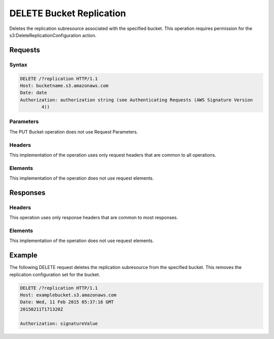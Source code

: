 .. _DELETE Bucket Replication:

DELETE Bucket Replication
=========================

Deletes the replication subresource associated with the specified
bucket. This operation requires permission for the
s3:DeleteReplicationConfiguration action.

Requests
--------

Syntax
~~~~~~

.. code::

   DELETE /?replication HTTP/1.1
   Host: bucketname.s3.amazonaws.com
   Date: date
   Authorization: authorization string (see Authenticating Requests (AWS Signature Version
           4))

Parameters
~~~~~~~~~~

The PUT Bucket operation does not use Request Parameters.

Headers
~~~~~~~

This implementation of the operation uses only request headers that are
common to all operations.

Elements
~~~~~~~~

This implementation of the operation does not use request elements.

Responses
---------

Headers
~~~~~~~

This operation uses only response headers that are common to most responses.

Elements
~~~~~~~~

This implementation of the operation does not use request elements.

Example
-------

The following DELETE request deletes the replication subresource from the
specified bucket. This removes the replication configuration set for the bucket.

.. code::

   DELETE /?replication HTTP/1.1
   Host: examplebucket.s3.amazonaws.com
   Date: Wed, 11 Feb 2015 05:37:16 GMT
   20150211T171320Z

   Authorization: signatureValue
